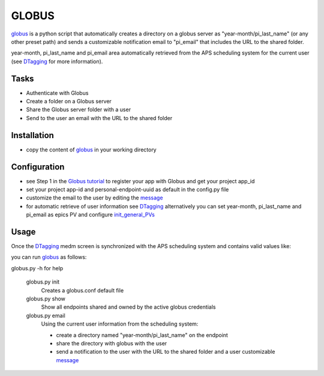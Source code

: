 ======
GLOBUS
======


`globus <https://github.com/decarlof/globus>`_ is a python script that automatically creates a directory on a globus server as "year-month/pi_last_name" (or any other preset path) and sends a customizable notification email to "pi_email" that includes the URL to the shared folder.

year-month, pi_last_name and pi_email area automatically retrieved from the APS scheduling system for the current user (see `DTagging <https://github.com/decarlof/DTagging>`_ for more information).


Tasks
-----
- Authenticate with Globus
- Create a folder on a Globus server
- Share the Globus server folder with a user
- Send to the user an email with the URL to the shared folder

Installation
------------

- copy the content of `globus <https://github.com/decarlof/globus>`_ in your working directory

Configuration
-------------

- see Step 1 in the `Globus tutorial <https://globus-sdk-python.readthedocs.io/en/stable/tutorial/#step-1-get-a-client>`_ to register your app with Globus and get your project app_id
- set your project app-id and personal-endpoint-uuid as default in the config.py file
- customize the email to the user by editing the `message <https://github.com/decarlof/globus/blob/master/message.txt>`_ 
- for automatic retrieve of user information see `DTagging <https://github.com/decarlof/DTagging>`_  alternatively you can set year-month, pi_last_name and pi_email as epics PV and configure `init_general_PVs <https://github.com/decarlof/globus/blob/master/globus.py>`_


Usage
-----

Once the `DTagging <https://github.com/decarlof/DTagging>`_ medm screen is synchronized with the APS scheduling system and contains valid values like:

.. image:: medm_screen.png
  :width: 400
  :alt: medm screen

you can run `globus <https://github.com/decarlof/globus>`_  as follows:

globus.py -h for help
        
    globus.py init
        Creates a globus.conf default file

    globus.py show
        Show all endpoints shared and owned by the active globus credentials 

    globus.py email
        Using the current user information from the scheduling system:

        - create a directory named "year-month/pi_last_name" on the endpoint
        - share the directory with globus with the user
        - send a notification to the user with the URL to the shared folder and a user customizable `message <https://github.com/decarlof/globus/blob/master/message.txt>`_

